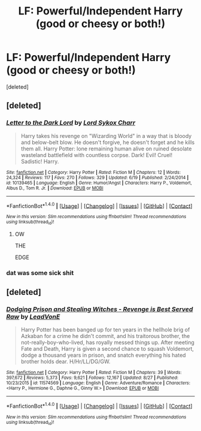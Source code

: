 #+TITLE: LF: Powerful/Independent Harry (good or cheesy or both!)

* LF: Powerful/Independent Harry (good or cheesy or both!)
:PROPERTIES:
:Score: 8
:DateUnix: 1505082724.0
:DateShort: 2017-Sep-11
:FlairText: Request
:END:
[deleted]


** [deleted]
:PROPERTIES:
:Score: 1
:DateUnix: 1505139330.0
:DateShort: 2017-Sep-11
:END:

*** [[http://www.fanfiction.net/s/10139465/1/][*/Letter to the Dark Lord/*]] by [[https://www.fanfiction.net/u/5307844/Lord-Sykox-Charr][/Lord Sykox Charr/]]

#+begin_quote
  Harry takes his revenge on "Wizarding World" in a way that is bloody and below-belt blow. He doesn't forgive, he doesn't forget and he kills them all. Harry Potter: lone remaining human alive on ruined desolate wasteland battlefield with countless corpse. Dark! Evil! Cruel! Sadistic! Harry.
#+end_quote

^{/Site/: [[http://www.fanfiction.net/][fanfiction.net]] *|* /Category/: Harry Potter *|* /Rated/: Fiction M *|* /Chapters/: 12 *|* /Words/: 24,324 *|* /Reviews/: 117 *|* /Favs/: 270 *|* /Follows/: 329 *|* /Updated/: 6/19 *|* /Published/: 2/24/2014 *|* /id/: 10139465 *|* /Language/: English *|* /Genre/: Humor/Angst *|* /Characters/: Harry P., Voldemort, Albus D., Tom R. Jr. *|* /Download/: [[http://www.ff2ebook.com/old/ffn-bot/index.php?id=10139465&source=ff&filetype=epub][EPUB]] or [[http://www.ff2ebook.com/old/ffn-bot/index.php?id=10139465&source=ff&filetype=mobi][MOBI]]}

--------------

*FanfictionBot*^{1.4.0} *|* [[[https://github.com/tusing/reddit-ffn-bot/wiki/Usage][Usage]]] | [[[https://github.com/tusing/reddit-ffn-bot/wiki/Changelog][Changelog]]] | [[[https://github.com/tusing/reddit-ffn-bot/issues/][Issues]]] | [[[https://github.com/tusing/reddit-ffn-bot/][GitHub]]] | [[[https://www.reddit.com/message/compose?to=tusing][Contact]]]

^{/New in this version: Slim recommendations using/ ffnbot!slim! /Thread recommendations using/ linksub(thread_id)!}
:PROPERTIES:
:Author: FanfictionBot
:Score: 1
:DateUnix: 1505139356.0
:DateShort: 2017-Sep-11
:END:

**** OW

THE

EDGE
:PROPERTIES:
:Author: SomeoneTrading
:Score: 1
:DateUnix: 1505686824.0
:DateShort: 2017-Sep-18
:END:


*** dat was some sick shit
:PROPERTIES:
:Author: Focusun
:Score: 1
:DateUnix: 1505150007.0
:DateShort: 2017-Sep-11
:END:


** [deleted]
:PROPERTIES:
:Score: 0
:DateUnix: 1505112639.0
:DateShort: 2017-Sep-11
:END:

*** [[http://www.fanfiction.net/s/11574569/1/][*/Dodging Prison and Stealing Witches - Revenge is Best Served Raw/*]] by [[https://www.fanfiction.net/u/6791440/LeadVonE][/LeadVonE/]]

#+begin_quote
  Harry Potter has been banged up for ten years in the hellhole brig of Azkaban for a crime he didn't commit, and his traitorous brother, the not-really-boy-who-lived, has royally messed things up. After meeting Fate and Death, Harry is given a second chance to squash Voldemort, dodge a thousand years in prison, and snatch everything his hated brother holds dear. H/Hr/LL/DG/GW.
#+end_quote

^{/Site/: [[http://www.fanfiction.net/][fanfiction.net]] *|* /Category/: Harry Potter *|* /Rated/: Fiction M *|* /Chapters/: 39 *|* /Words/: 397,672 *|* /Reviews/: 5,373 *|* /Favs/: 9,621 *|* /Follows/: 12,167 *|* /Updated/: 8/27 *|* /Published/: 10/23/2015 *|* /id/: 11574569 *|* /Language/: English *|* /Genre/: Adventure/Romance *|* /Characters/: <Harry P., Hermione G., Daphne G., Ginny W.> *|* /Download/: [[http://www.ff2ebook.com/old/ffn-bot/index.php?id=11574569&source=ff&filetype=epub][EPUB]] or [[http://www.ff2ebook.com/old/ffn-bot/index.php?id=11574569&source=ff&filetype=mobi][MOBI]]}

--------------

*FanfictionBot*^{1.4.0} *|* [[[https://github.com/tusing/reddit-ffn-bot/wiki/Usage][Usage]]] | [[[https://github.com/tusing/reddit-ffn-bot/wiki/Changelog][Changelog]]] | [[[https://github.com/tusing/reddit-ffn-bot/issues/][Issues]]] | [[[https://github.com/tusing/reddit-ffn-bot/][GitHub]]] | [[[https://www.reddit.com/message/compose?to=tusing][Contact]]]

^{/New in this version: Slim recommendations using/ ffnbot!slim! /Thread recommendations using/ linksub(thread_id)!}
:PROPERTIES:
:Author: FanfictionBot
:Score: 1
:DateUnix: 1505112674.0
:DateShort: 2017-Sep-11
:END:
